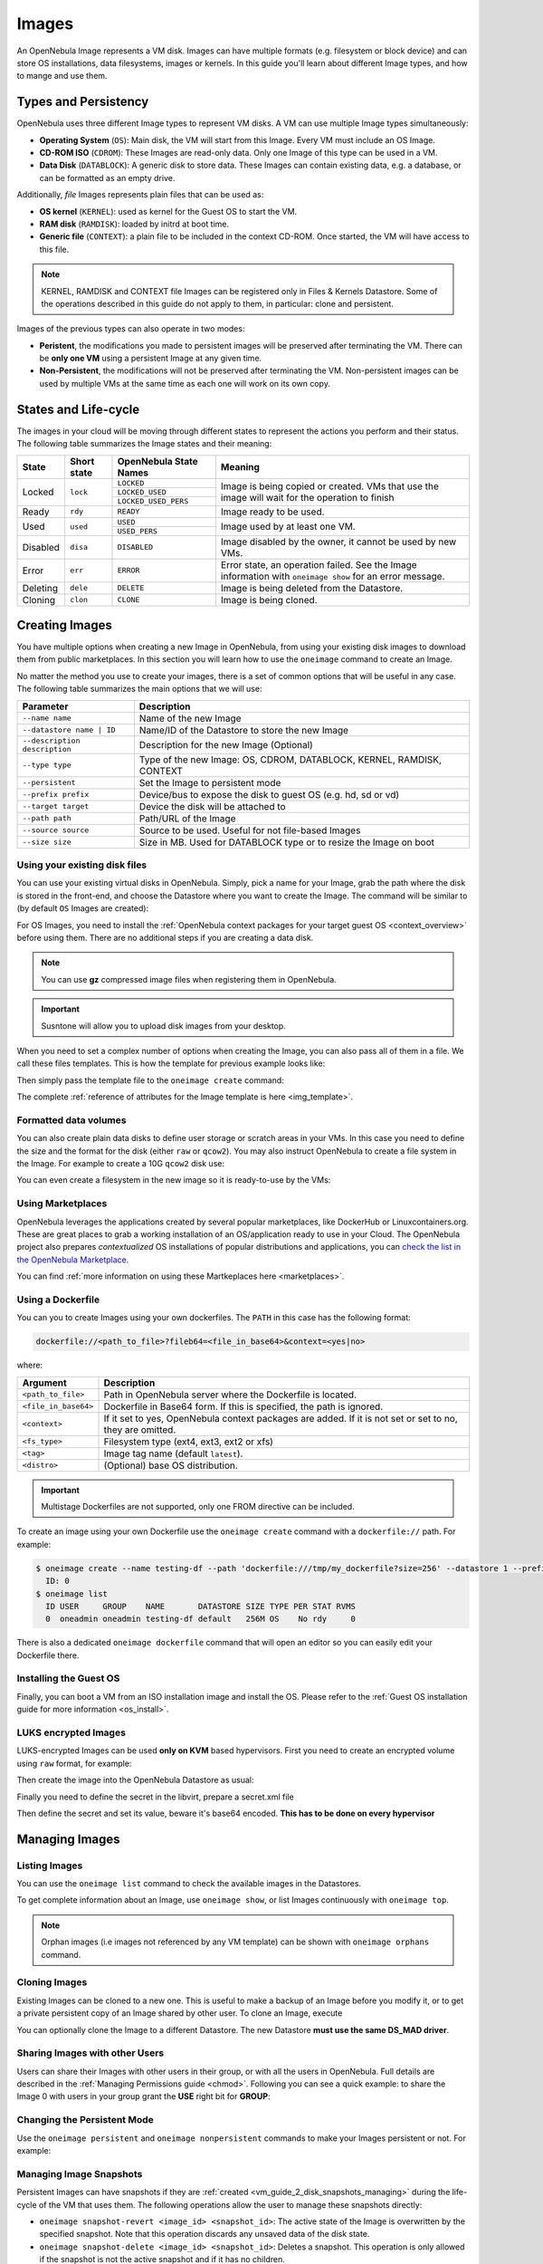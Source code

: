 .. _images:
.. _img_guide:

================================================================================
Images
================================================================================

An OpenNebula Image represents a VM disk. Images can have multiple formats (e.g. filesystem or block device) and can store OS installations, data filesystems, images or kernels. In this guide you'll learn about different Image types, and how to mange and use them.

Types and Persistency
================================================================================

OpenNebula uses three different Image types to represent VM disks. A VM can use multiple Image types simultaneously:

* **Operating System** (``OS``): Main disk, the VM will start from this Image. Every VM must include an OS Image.
* **CD-ROM ISO** (``CDROM``): These Images are read-only data. Only one Image of this type can be used in a VM.
* **Data Disk** (``DATABLOCK``): A generic disk to store data. These Images can contain existing data, e.g. a database, or can be formatted as an empty drive.

Additionally, *file* Images represents plain files that can be used as:

* **OS kernel** (``KERNEL``): used as kernel for the Guest OS to start the VM.
* **RAM disk** (``RAMDISK``): loaded by initrd at boot time.
* **Generic file** (``CONTEXT``): a plain file to be included in the context CD-ROM. Once started, the VM will have access to this file.

.. note:: KERNEL, RAMDISK and CONTEXT file Images can be registered only in Files & Kernels Datastore. Some of the operations described in this guide do not apply to them, in particular: clone and persistent.

Images of the previous types can also operate in two modes:

* **Peristent**, the modifications you made to persistent images will be preserved after terminating the VM. There can be **only one VM** using a persistent Image at any given time.
* **Non-Persistent**, the modifications will not be preserved after terminating the VM. Non-persistent images can be used by multiple VMs at the same time as each one will work on its own copy.

.. _images_states:

States and Life-cycle
================================================================================

The images in your cloud will be moving through different states to represent the actions you perform and their status. The following table summarizes the Image states and their meaning:

+------------+-------------+------------------------+------------------------------------------------------------------------------------------------------------+
| State      | Short state | OpenNebula State Names |                                                  Meaning                                                   |
+============+=============+========================+============================================================================================================+
| Locked     | ``lock``    | ``LOCKED``             | Image is being copied or created. VMs that use the image will wait for the operation to finish             |
|            |             +------------------------+                                                                                                            +
|            |             | ``LOCKED_USED``        |                                                                                                            |
|            |             +------------------------+                                                                                                            +
|            |             | ``LOCKED_USED_PERS``   |                                                                                                            |
+------------+-------------+------------------------+------------------------------------------------------------------------------------------------------------+
| Ready      | ``rdy``     | ``READY``              | Image ready to be used.                                                                                    |
+------------+-------------+------------------------+------------------------------------------------------------------------------------------------------------+
| Used       | ``used``    | ``USED``               | Image used by at least one VM.                                                                             |
|            |             +------------------------+                                                                                                            +
|            |             | ``USED_PERS``          |                                                                                                            |
+------------+-------------+------------------------+------------------------------------------------------------------------------------------------------------+
| Disabled   | ``disa``    | ``DISABLED``           | Image disabled by the owner, it cannot be used by new VMs.                                                 |
+------------+-------------+------------------------+------------------------------------------------------------------------------------------------------------+
| Error      | ``err``     | ``ERROR``              | Error state, an operation failed. See the Image information with ``oneimage show`` for an error message.   |
+------------+-------------+------------------------+------------------------------------------------------------------------------------------------------------+
| Deleting   | ``dele``    | ``DELETE``             | Image is being deleted from the Datastore.                                                                 |
+------------+-------------+------------------------+------------------------------------------------------------------------------------------------------------+
| Cloning    | ``clon``    | ``CLONE``              | Image is being cloned.                                                                                     |
+------------+-------------+------------------------+------------------------------------------------------------------------------------------------------------+

Creating Images
================================================================================

You have multiple options when creating a new Image in OpenNebula, from using your existing disk images to download them from public marketplaces. In this section you will learn how to use the ``oneimage`` command to create an Image.

No matter the method you use to create your images, there is a set of common options that will be useful in any case. The following table summarizes the main options that we will use:

+-------------------------------+-----------------------------------------------------------------------+
|           Parameter           |                              Description                              |
+===============================+=======================================================================+
| ``--name name``               | Name of the new Image                                                 |
+-------------------------------+-----------------------------------------------------------------------+
| ``--datastore name | ID``     | Name/ID of the Datastore to store the new Image                       |
+-------------------------------+-----------------------------------------------------------------------+
| ``--description description`` | Description for the new Image (Optional)                              |
+-------------------------------+-----------------------------------------------------------------------+
| ``--type type``               | Type of the new Image: OS, CDROM, DATABLOCK, KERNEL, RAMDISK, CONTEXT |
+-------------------------------+-----------------------------------------------------------------------+
| ``--persistent``              | Set the Image to persistent mode                                      |
+-------------------------------+-----------------------------------------------------------------------+
| ``--prefix prefix``           | Device/bus to expose the disk to guest OS (e.g. hd, sd or vd)         |
+-------------------------------+-----------------------------------------------------------------------+
| ``--target target``           | Device the disk will be attached to                                   |
+-------------------------------+-----------------------------------------------------------------------+
| ``--path path``               | Path/URL of the Image                                                 |
+-------------------------------+-----------------------------------------------------------------------+
| ``--source source``           | Source to be used. Useful for not file-based Images                   |
+-------------------------------+-----------------------------------------------------------------------+
| ``--size size``               | Size in MB. Used for DATABLOCK type or to resize the Image on boot    |
+-------------------------------+-----------------------------------------------------------------------+

Using your existing disk files
--------------------------------------------------------------------------------

You can use your existing virtual disks in OpenNebula. Simply, pick a name for your Image, grab the path where the disk is stored in the front-end, and choose the Datastore where you want to create the Image. The command will be similar to (by default ``OS`` Images are created):

.. prompt:: bash $ auto

    $ oneimage create --datastore default --name Ubuntu --path /home/cloud/images/ubuntu-desktop/disk.0.qcow2 \
      --description "Ubuntu desktop for developers."

For OS Images, you need to install the :ref:`OpenNebula context packages for your target guest OS <context_overview>` before using them. There are no additional steps if you are creating a data disk.

.. note:: You can use **gz** compressed image files when registering them in OpenNebula.

.. important:: Susntone will allow you to upload disk images from your desktop.

When you need to set a complex number of options when creating the Image, you can also pass all of them in a file. We call these files templates. This is how the template for previous example looks like:

.. prompt:: text $ auto

    $ cat ubuntu_img.one
    NAME          = "Ubuntu"
    PATH          = "/home/cloud/images/ubuntu-desktop/disk.0.qcow2"
    DESCRIPTION   = "Ubuntu desktop for developers."

Then simply pass the template file to the ``oneimage create`` command:

.. prompt:: text $ auto

    $ oneimage create ubuntu_img.one --datastore default
    ID: 0

The complete :ref:`reference of attributes for the Image template is here <img_template>`.

Formatted data volumes
--------------------------------------------------------------------------------

You can also create plain data disks to define user storage or scratch areas in your VMs. In this case you need to define the size and the format for the disk (either ``raw`` or ``qcow2``). You may also instruct OpenNebula to create a file system in the Image. For example to create a 10G ``qcow2`` disk use:

.. prompt:: text $ auto

    $ oneimage create --size 10240 --name db-disk --format qcow2 --datastore default
    ID: 2

You can even create a filesystem in the new image so it is ready-to-use by the VMs:

.. prompt:: text $ auto

    $ oneimage create --size 10240 --name fs-vol --format qcow2 --fs ext4 --datastore default
    ID: 3

Using Marketplaces
--------------------------------------------------------------------------------

OpenNebula leverages the applications created by several popular marketplaces, like DockerHub or Linuxcontainers.org. These are great places to grab a working installation of an OS/application ready to use in your Cloud. The OpenNebula project also prepares *contextualized* OS installations of popular distributions and applications, you can `check the list in the OpenNebula Marketplace <https://marketplace.opennebula.io/appliance>`_.

You can find :ref:`more information on using these Martkeplaces here <marketplaces>`.

 .. _dockerfile:

Using a Dockerfile
--------------------------------------------------------------------------------

You can you to create Images using your own dockerfiles. The ``PATH`` in this case has the following format:

.. code::

    dockerfile://<path_to_file>?fileb64=<file_in_base64>&context=<yes|no>

where:

+-----------------------+------------------------------------------------------------+
| Argument              | Description                                                |
+=======================+============================================================+
| ``<path_to_file>``    | Path in OpenNebula server where the Dockerfile is located. |
+-----------------------+------------------------------------------------------------+
| ``<file_in_base64>``  | Dockerfile in Base64 form. If this is specified, the path  |
|                       | is ignored.                                                |
+-----------------------+------------------------------------------------------------+
| ``<context>``         | If it set to yes, OpenNebula context packages are added.   |
|                       | If it is not set or set to no, they are omitted.           |
+-----------------------+------------------------------------------------------------+
| ``<fs_type>``         | Filesystem type (ext4, ext3, ext2 or xfs)                  |
+-----------------------+------------------------------------------------------------+
| ``<tag>``             | Image tag name (default ``latest``).                       |
+-----------------------+------------------------------------------------------------+
| ``<distro>``          | (Optional) base OS distribution.                           |
+-----------------------+------------------------------------------------------------+

.. important:: Multistage Dockerfiles are not supported, only one FROM directive can be included.

To create an image using your own Dockerfile use the ``oneimage create`` command with a ``dockerfile://`` path. For example:

.. code::

    $ oneimage create --name testing-df --path 'dockerfile:///tmp/my_dockerfile?size=256' --datastore 1 --prefix vd
      ID: 0
    $ oneimage list
      ID USER     GROUP    NAME       DATASTORE SIZE TYPE PER STAT RVMS
      0  oneadmin oneadmin testing-df default   256M OS    No rdy     0

There is also a dedicated ``oneimage dockerfile`` command that will open an editor so you can easily edit your Dockerfile there.

Installing the Guest OS
--------------------------------------------------------------------------------

Finally, you can boot a VM from an ISO installation image and install the OS. Please refer to the :ref:`Guest OS installation guide for more information <os_install>`.

LUKS encrypted Images
--------------------------------------------------------------------------------

LUKS-encrypted Images can be used **only on KVM** based hypervisors. First you need to create an encrypted
volume using ``raw`` format, for example:

.. prompt:: text $ auto

    $ qemu-img create --object secret,id=sec0,data=secret-passphrase -o key-secret=sec0 -f luks /tmp/luks.vol 10G

Then create the image into the OpenNebula Datastore as usual:

.. prompt:: text $ auto

    $ oneimage create --name luks-image --path /tmp/luks.vol -d default

Finally you need to define the secret in the libvirt, prepare a secret.xml file

.. prompt:: text $ auto

    $ uuidgen
    a94c5c16-d936-4346-89ad-7067517f411a

.. prompt:: text $ auto

    $ cat secret.xml
    <secret ephemeral='no' private='yes'>
          <uuid>a94c5c16-d936-4346-89ad-7067517f411a</uuid>
          <description>luks key</description>
    </secret>

Then define the secret and set its value, beware it's base64 encoded. **This has to be done on every hypervisor**

.. prompt:: text $ auto

    $ virsh -c qemu:///system secret-define secret.xml

    $ virsh -c qemu:///system secret-set-value a94c5c16-d936-4346-89ad-7067517f411a "$(echo secret-passphrase | base64)"

Managing Images
================================================================================

Listing Images
--------------------------------------------------------------------------------

You can use the ``oneimage list`` command to check the available images in the Datastores.

.. prompt:: text $ auto

    $ oneimage list
      ID USER       GROUP      NAME            DATASTORE     SIZE TYPE PER STAT RVMS
       0 oneadmin   oneadmin   ttylinux-vd     default       200M OS    No used    8
       1 johndoe    users      my-ubuntu-disk- default       200M OS   Yes used    1
       2 alice      testgroup  customized-ubun default       200M OS   Yes used    1

To get complete information about an Image, use ``oneimage show``, or list Images continuously with ``oneimage top``.

.. note:: Orphan images (i.e images not referenced by any VM template) can be shown with ``oneimage orphans`` command.

Cloning Images
--------------------------------------------------------------------------------

Existing Images can be cloned to a new one. This is useful to make a backup of an Image before you modify it, or to get a private persistent copy of an Image shared by other user. To clone an Image, execute

.. prompt:: text $ auto

    $ oneimage clone Ubuntu new_image

You can optionally clone the Image to a different Datastore. The new Datastore **must use the same DS_MAD driver**.

.. prompt:: text $ auto

    $ oneimage clone Ubuntu new_image --datastore new_img_ds

Sharing Images with other Users
--------------------------------------------------------------------------------

Users can share their Images with other users in their group, or with all the users in OpenNebula. Full details are described in the :ref:`Managing Permissions guide <chmod>`. Following you can see a quick example: to share the Image 0 with users in your group grant the **USE** right bit for **GROUP**:

.. prompt:: text $ auto

    $ oneimage show 0
    ...
    PERMISSIONS
    OWNER          : um-
    GROUP          : ---
    OTHER          : ---

    $ oneimage chmod 0 640

    $ oneimage show 0
    ...
    PERMISSIONS
    OWNER          : um-
    GROUP          : u--
    OTHER          : ---

Changing the Persistent Mode
--------------------------------------------------------------------------------

Use the ``oneimage persistent`` and ``oneimage nonpersistent`` commands to make your Images persistent or not. For example:

.. prompt:: text $ auto

    $ oneimage persistent Ubuntu

    $ oneimage list
      ID USER     GROUP    NAME         DATASTORE     SIZE TYPE PER STAT  RVMS
       0 oneadmin oneadmin Ubuntu       default        10G   OS Yes  rdy     0

    $ oneimage nonpersistent 0

    $ oneimage list
      ID USER     GROUP    NAME         DATASTORE     SIZE TYPE PER STAT  RVMS
       0 oneadmin oneadmin Ubuntu       default        10G   OS  No  rdy     0

.. _images_snapshots:

Managing Image Snapshots
--------------------------------------------------------------------------------

Persistent Images can have snapshots if they are :ref:`created <vm_guide_2_disk_snapshots_managing>` during the life-cycle of the VM that uses them. The following operations allow the user to manage these snapshots directly:


* ``oneimage snapshot-revert <image_id> <snapshot_id>``: The active state of the Image is overwritten by the specified snapshot. Note that this operation discards any unsaved data of the disk state.
* ``oneimage snapshot-delete <image_id> <snapshot_id>``: Deletes a snapshot. This operation is only allowed if the snapshot is not the active snapshot and if it has no children.
* ``oneimage snapshot-flatten <image_id> <snapshot_id>``: This operation effectively converts the Image to an Image without snapshots. The saved disk state of the Image is the state of the specified snapshot. It's an operation similar to running ``snapshot-revert`` and then deleting all the snapshots.

.. important:: Images with snapshots **cannot** be cloned or made non-persistent. To run either of these operations the user would need to flatten the Image first.

How to Use Images in Virtual Machines
================================================================================

A VM uses an Image including it in its template as a ``DISK``. A Disk can refer Images either by name (``IMAGE``) or ID (``IMAGE_ID``). If you are using Image names it is a good idea to scope the name to its owner (``IMAGE_UNAME`` or ``IMAGE_UID``) to prevent collisions.

For example the following template define a VM with two disks, the first one is based on Image with ID 7, the second will use the Image ``Ubuntu`` from ``oneadmin`` user.

.. code-block:: none

    CPU    = 1
    MEMORY = 1024

    DISK = [ IMAGE_ID   = 7 ]

    DISK = [ IMAGE       = "Ubuntu",
             IMAGE_UNAME = "oneadmin" ]

    NIC    = [ NETWORK_ID = 1 ]

Check the :ref:`virtual machine user guide <vm_guide>` and the :ref:`virtual machine template <template>` documentation for a more complete explanation.

Save Disk Changes to an Image
--------------------------------------------------------------------------------

Once the VM is deployed and changes are made to its disks, you can save those changes in two different ways:

* **Disk snapshots**, a snapshot of the disk state is saved, you can later revert to this saved state.
* **Disk save as**, the disk is copied to a new Image in the datastore. The disk must be in a consistent state during the ``save_as`` operation (e.g. by unmounting the disk from the VM).

A detailed description of this process is :ref:`described in section Virtual Machine Instances <vm_guide_2_disk_snapshots>`

How to Use File Images in Virtual Machines
==========================================

.. _img_guide_kernel_and_ramdisk:

Kernels and RAM disks
--------------------------------------------------------------------------------

``KERNEL`` and ``RAMDISK`` type Images can be used in the ``KERNEL_DS`` and ``INITRD_DS`` attributes of ``OS`` definition in the VM template. Example of a VM section that uses the Image with name ``kernel5.10`` as kernel and Image ID 23 as RAM disk:

.. code-block:: none

    OS = [ KERNEL_DS  = "$FILE[IMAGE=kernel5.10]",
           INITRD_DS  = "$FILE[IMAGE_ID=23]",
           ROOT       = "sda1",
           KERNEL_CMD = "ro console=tty1" ]

For a complete description :ref:`check the VM Template reference guide <template_os_and_boot_options_section>`.

Generic files
--------------------------------------------------------------------------------

The :ref:`contextualization cdrom <context_overview>` can include ``CONTEXT`` type Images, so the VM can access them at boot time. For Example, a VM section that includes the Image (file) with name ``webpageDB`` and Image ID 34 would be:

.. code-block:: none

    CONTEXT = [
      FILES_DS   = "$FILE[IMAGE_ID=34] $FILE[IMAGE=webpageDB]",
    ]

Using Sunstone to Manage Images
================================================================================

You can also manage your Images using :ref:`Sunstone <sunstone>`. Select the Images tab, and there, you will be able to manage and check the information about your images in a user friendly way. By default this tab is available in the ``admin`` view, but not in the ``cloud`` or ``groupadmin`` views.

|image3|

Uploading Images from Sunstone
--------------------------------------------------------------------------------

When creating Images you can upload them to the Datastore via the client browser. The process copies the image from the client desktop to a temporal location and creates the Image from it (as described above).

Note that when file sizes become big (normally over 1GB), and depending on your hardware, it may take long to complete the copying. Since the upload request needs to stay pending until copying is successful (so it can delete the temp file safely), there might be Ajax timeouts and/or lack of response from the server. This may cause errors, or trigger re-uploads (which re-initiate the loading progress bar).

.. |image3| image:: /images/sunstone_image_create.png
